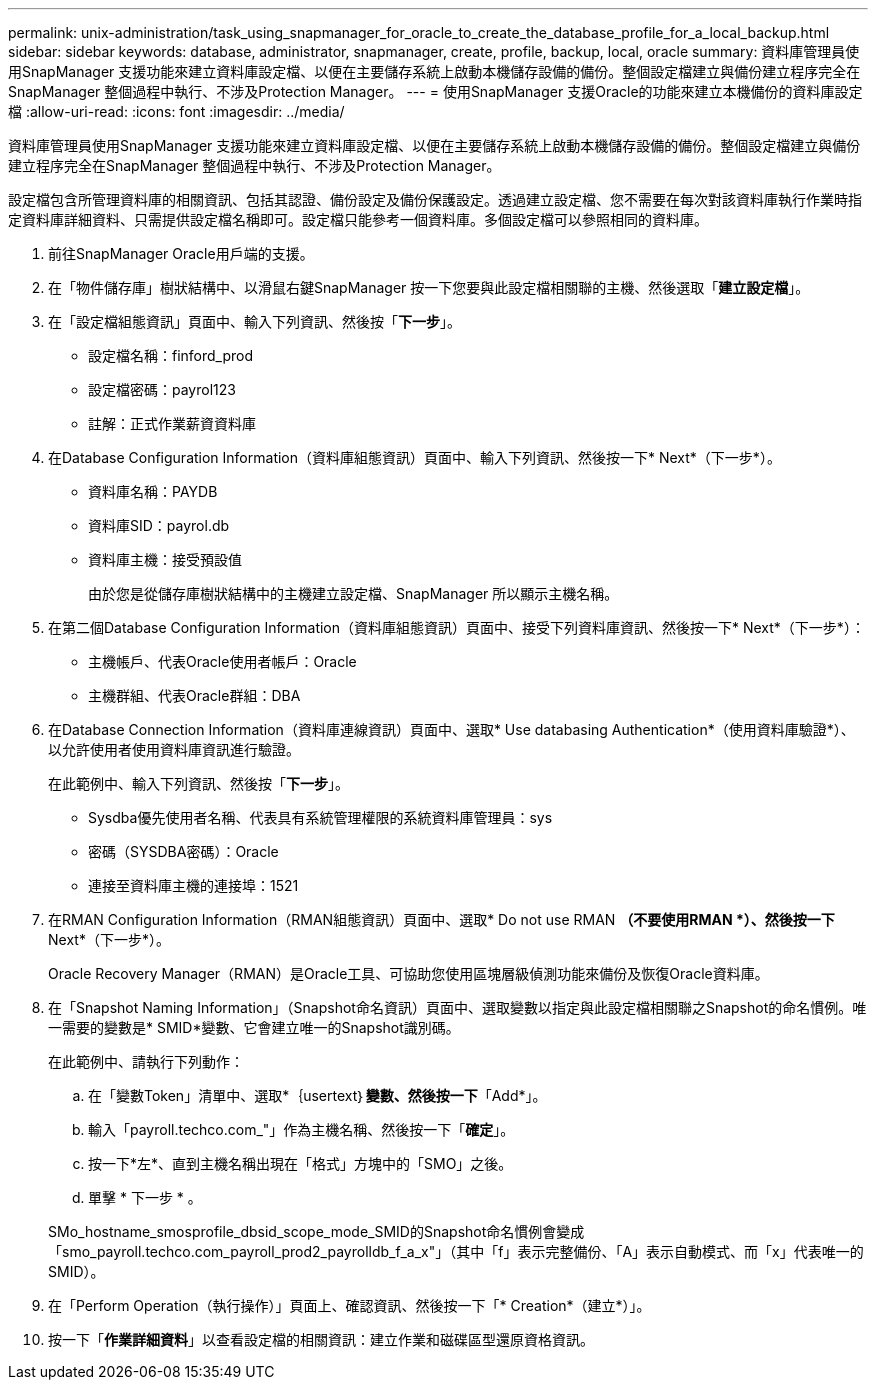 ---
permalink: unix-administration/task_using_snapmanager_for_oracle_to_create_the_database_profile_for_a_local_backup.html 
sidebar: sidebar 
keywords: database, administrator, snapmanager, create, profile, backup, local, oracle 
summary: 資料庫管理員使用SnapManager 支援功能來建立資料庫設定檔、以便在主要儲存系統上啟動本機儲存設備的備份。整個設定檔建立與備份建立程序完全在SnapManager 整個過程中執行、不涉及Protection Manager。 
---
= 使用SnapManager 支援Oracle的功能來建立本機備份的資料庫設定檔
:allow-uri-read: 
:icons: font
:imagesdir: ../media/


[role="lead"]
資料庫管理員使用SnapManager 支援功能來建立資料庫設定檔、以便在主要儲存系統上啟動本機儲存設備的備份。整個設定檔建立與備份建立程序完全在SnapManager 整個過程中執行、不涉及Protection Manager。

設定檔包含所管理資料庫的相關資訊、包括其認證、備份設定及備份保護設定。透過建立設定檔、您不需要在每次對該資料庫執行作業時指定資料庫詳細資料、只需提供設定檔名稱即可。設定檔只能參考一個資料庫。多個設定檔可以參照相同的資料庫。

. 前往SnapManager Oracle用戶端的支援。
. 在「物件儲存庫」樹狀結構中、以滑鼠右鍵SnapManager 按一下您要與此設定檔相關聯的主機、然後選取「*建立設定檔*」。
. 在「設定檔組態資訊」頁面中、輸入下列資訊、然後按「*下一步*」。
+
** 設定檔名稱：finford_prod
** 設定檔密碼：payrol123
** 註解：正式作業薪資資料庫


. 在Database Configuration Information（資料庫組態資訊）頁面中、輸入下列資訊、然後按一下* Next*（下一步*）。
+
** 資料庫名稱：PAYDB
** 資料庫SID：payrol.db
** 資料庫主機：接受預設值
+
由於您是從儲存庫樹狀結構中的主機建立設定檔、SnapManager 所以顯示主機名稱。



. 在第二個Database Configuration Information（資料庫組態資訊）頁面中、接受下列資料庫資訊、然後按一下* Next*（下一步*）：
+
** 主機帳戶、代表Oracle使用者帳戶：Oracle
** 主機群組、代表Oracle群組：DBA


. 在Database Connection Information（資料庫連線資訊）頁面中、選取* Use databasing Authentication*（使用資料庫驗證*）、以允許使用者使用資料庫資訊進行驗證。
+
在此範例中、輸入下列資訊、然後按「*下一步*」。

+
** Sysdba優先使用者名稱、代表具有系統管理權限的系統資料庫管理員：sys
** 密碼（SYSDBA密碼）：Oracle
** 連接至資料庫主機的連接埠：1521


. 在RMAN Configuration Information（RMAN組態資訊）頁面中、選取* Do not use RMAN *（不要使用RMAN *）、然後按一下* Next*（下一步*）。
+
Oracle Recovery Manager（RMAN）是Oracle工具、可協助您使用區塊層級偵測功能來備份及恢復Oracle資料庫。

. 在「Snapshot Naming Information」（Snapshot命名資訊）頁面中、選取變數以指定與此設定檔相關聯之Snapshot的命名慣例。唯一需要的變數是* SMID*變數、它會建立唯一的Snapshot識別碼。
+
在此範例中、請執行下列動作：

+
.. 在「變數Token」清單中、選取*｛usertext｝*變數、然後按一下*「Add*」。
.. 輸入「payroll.techco.com_"」作為主機名稱、然後按一下「*確定*」。
.. 按一下*左*、直到主機名稱出現在「格式」方塊中的「SMO」之後。
.. 單擊 * 下一步 * 。


+
SMo_hostname_smosprofile_dbsid_scope_mode_SMID的Snapshot命名慣例會變成「smo_payroll.techco.com_payroll_prod2_payrolldb_f_a_x"」（其中「f」表示完整備份、「A」表示自動模式、而「x」代表唯一的SMID）。

. 在「Perform Operation（執行操作）」頁面上、確認資訊、然後按一下「* Creation*（建立*）」。
. 按一下「*作業詳細資料*」以查看設定檔的相關資訊：建立作業和磁碟區型還原資格資訊。

